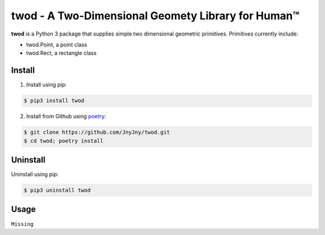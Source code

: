 
twod - A Two-Dimensional Geomety Library for Human™
===================================================

|pypi|  |license| |python| |coverage| |build|

**twod** is a Python 3 package that supplies simple two dimensional geometric primitives. Primitives currently include:

- twod.Point, a point class
- twod.Rect, a rectangle class

Install
-------

1. Install using pip:

.. code:: bash
	  
	  $ pip3 install twod
	  
2. Install from Github using poetry_:

.. code:: bash

	  $ git clone https://github.com/JnyJny/twod.git
	  $ cd twod; poetry install
	  
   

Uninstall
---------

Uninstall using pip:

.. code:: bash

	  $ pip3 uninstall twod

Usage
-----

``Missing``

.. _poetry: https://pypi.org/project/poetry/

.. |pypi| image:: https://img.shields.io/pypi/v/twod.svg?style=flat-square&label=version
   :target: https://pypi.org/pypi/twod
   :alt: Latest version released on PyPi
	 
.. |python| image:: https://img.shields.io/pypi/pyversions/twod.svg?style=flat-squre
   :target: https://pypi.org/project/twod
   :alt: Python Versions
		    
.. |license| image:: https://img.shields.io/badge/license-apache-blue.svg?style=flat-square
   :target: https://github.com/jnyjny/twod/blob/master/LICENSE
   :alt: Apache License v2.0

.. |coverage| image:: https://coveralls.io/repos/github/JnyJny/twod/badge.svg?branch=master
   :target: https://coveralls.io/github/JnyJny/twod?branch=master
   :alt: Code Coverage

.. |build| image:: https://travis-ci.com/JnyJny/twod.svg?branch=master
		 
		   
	 

	 
